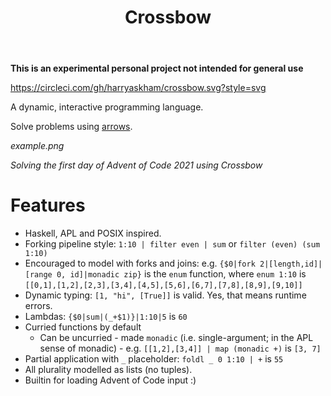 #+TITLE: Crossbow

*This is an experimental personal project not intended for general use*

[[https://circleci.com/gh/harryaskham/crossbow][https://circleci.com/gh/harryaskham/crossbow.svg?style=svg]]

A dynamic, interactive programming language.

Solve problems using [[https://en.wikipedia.org/wiki/Morphism][arrows]].

[[example.png]]

/Solving the first day of Advent of Code 2021 using Crossbow/

* Features

- Haskell, APL and POSIX inspired.
- Forking pipeline style: ~1:10 | filter even | sum~ or ~filter (even) (sum 1:10)~
- Encouraged to model with forks and joins: e.g. ~{$0|fork 2|[length,id]|[range 0, id]|monadic zip}~ is the ~enum~ function, where ~enum 1:10~ is ~[[0,1],[1,2],[2,3],[3,4],[4,5],[5,6],[6,7],[7,8],[8,9],[9,10]]~
- Dynamic typing: ~[1, "hi", [True]]~ is valid. Yes, that means runtime errors.
- Lambdas: ~{$0|sum|(_+$1)}|1:10|5~ is ~60~
- Curried functions by default
  - Can be uncurried - made ~monadic~ (i.e. single-argument; in the APL sense of monadic) - e.g. ~[[1,2],[3,4]] | map (monadic +)~ is ~[3, 7]~
- Partial application with ~_~ placeholder: ~foldl _ 0 1:10 | +~ is ~55~
- All plurality modelled as lists (no tuples).
- Builtin for loading Advent of Code input :)
